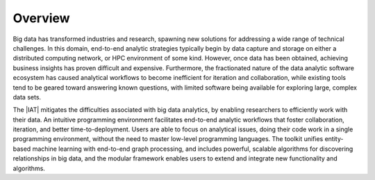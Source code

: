 --------
Overview
--------

Big data has transformed industries and research, spawning new solutions for
addressing a wide range of technical challenges.
In this domain, end-to-end analytic strategies typically begin by data capture
and storage on either a distributed computing network, or HPC environment of
some kind.
However, once data has been obtained, achieving business insights has proven
difficult and expensive.
Furthermore, the fractionated nature of the data analytic software ecosystem
has caused analytical workflows to become inefficient for iteration and
collaboration, while existing tools tend to be geared toward answering known
questions, with limited software being available for exploring large, complex
data sets.

The |IAT| mitigates the difficulties associated with big data analytics,
by enabling researchers to efficiently work with their data.
An intuitive programming environment facilitates end-to-end analytic workflows
that foster collaboration, iteration, and better time-to-deployment.
Users are able to focus on analytical issues, doing their code work in a single
programming environment, without the need to master low-level programming
languages.
The toolkit unifies entity-based machine learning with end-to-end graph
processing, and includes powerful, scalable algorithms for discovering
relationships in big data, and the modular framework enables users to extend
and integrate new functionality and algorithms.

